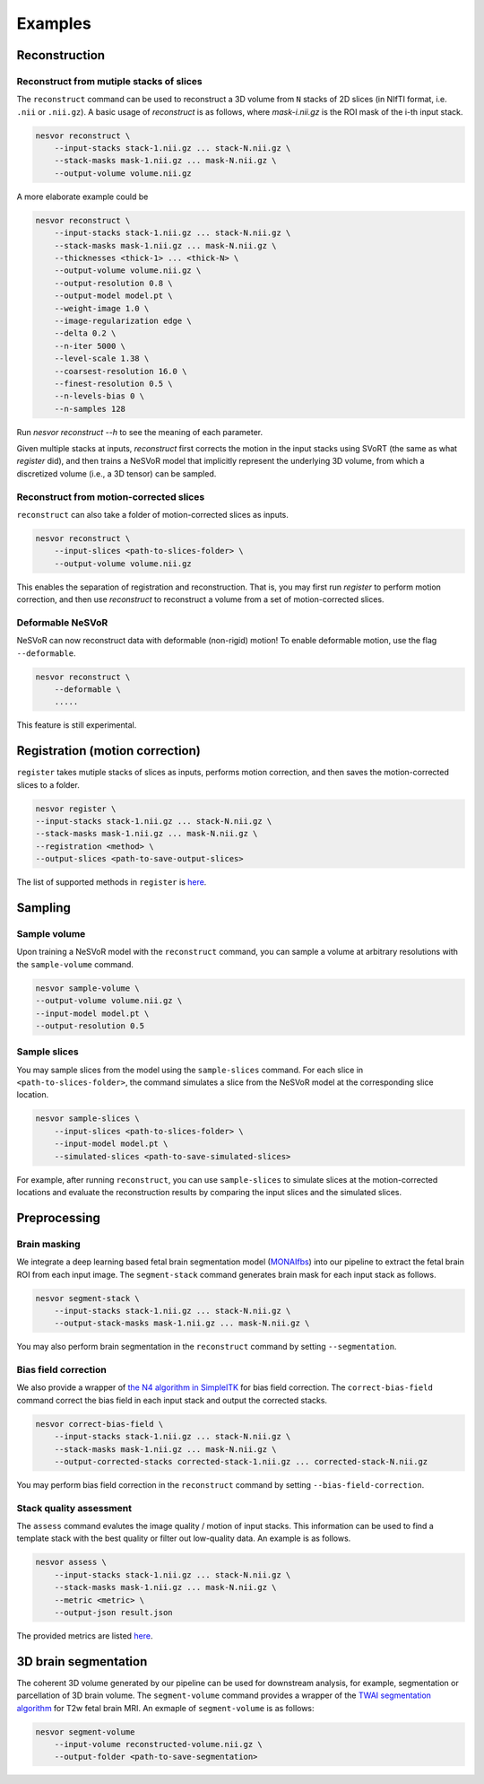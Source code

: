 Examples
========

Reconstruction
--------------

Reconstruct from mutiple stacks of slices
^^^^^^^^^^^^^^^^^^^^^^^^^^^^^^^^^^^^^^^^^

The ``reconstruct`` command can be used to reconstruct a 3D volume from ``N`` stacks of 2D slices (in NIfTI format, i.e. ``.nii`` or ``.nii.gz``). 
A basic usage of `reconstruct` is as follows, where `mask-i.nii.gz` is the ROI mask of the i-th input stack.

.. code-block:: nesvorcommand

    nesvor reconstruct \
        --input-stacks stack-1.nii.gz ... stack-N.nii.gz \
        --stack-masks mask-1.nii.gz ... mask-N.nii.gz \
        --output-volume volume.nii.gz

A more elaborate example could be 

.. code-block:: nesvorcommand

    nesvor reconstruct \
        --input-stacks stack-1.nii.gz ... stack-N.nii.gz \
        --stack-masks mask-1.nii.gz ... mask-N.nii.gz \
        --thicknesses <thick-1> ... <thick-N> \
        --output-volume volume.nii.gz \
        --output-resolution 0.8 \
        --output-model model.pt \
        --weight-image 1.0 \
        --image-regularization edge \
        --delta 0.2 \
        --n-iter 5000 \
        --level-scale 1.38 \
        --coarsest-resolution 16.0 \
        --finest-resolution 0.5 \
        --n-levels-bias 0 \
        --n-samples 128

Run `nesvor reconstruct --h` to see the meaning of each parameter.

Given multiple stacks at inputs, 
`reconstruct` first corrects the motion in the input stacks using SVoRT (the same as what `register` did), 
and then trains a NeSVoR model that implicitly represent the underlying 3D volume, 
from which a discretized volume (i.e., a 3D tensor) can be sampled.

Reconstruct from motion-corrected slices
^^^^^^^^^^^^^^^^^^^^^^^^^^^^^^^^^^^^^^^^

``reconstruct`` can also take a folder of motion-corrected slices as inputs. 

.. code-block:: nesvorcommand

    nesvor reconstruct \
        --input-slices <path-to-slices-folder> \
        --output-volume volume.nii.gz

This enables the separation of registration and reconstruction. 
That is, you may first run `register` to perform motion correction, 
and then use `reconstruct` to reconstruct a volume from a set of motion-corrected slices.

Deformable NeSVoR
^^^^^^^^^^^^^^^^^

NeSVoR can now reconstruct data with deformable (non-rigid) motion! To enable deformable motion, use the flag ``--deformable``. 

.. code-block:: nesvorcommand

    nesvor reconstruct \
        --deformable \
        .....

This feature is still experimental.

Registration (motion correction)
--------------------------------

``register`` takes mutiple stacks of slices as inputs, performs motion correction, 
and then saves the motion-corrected slices to a folder.

.. code-block:: nesvorcommand

    nesvor register \
    --input-stacks stack-1.nii.gz ... stack-N.nii.gz \
    --stack-masks mask-1.nii.gz ... mask-N.nii.gz \
    --registration <method> \
    --output-slices <path-to-save-output-slices>

The list of supported methods in ``register`` is `here <register.html#registration>`__.

Sampling
--------

Sample volume
^^^^^^^^^^^^^

Upon training a NeSVoR model with the ``reconstruct`` command, 
you can sample a volume at arbitrary resolutions with the ``sample-volume`` command.

.. code-block:: nesvorcommand

    nesvor sample-volume \
    --output-volume volume.nii.gz \
    --input-model model.pt \
    --output-resolution 0.5

Sample slices
^^^^^^^^^^^^^

You may sample slices from the model using the ``sample-slices`` command. 
For each slice in ``<path-to-slices-folder>``, 
the command simulates a slice from the NeSVoR model at the corresponding slice location.

.. code-block:: nesvorcommand

    nesvor sample-slices \
        --input-slices <path-to-slices-folder> \
        --input-model model.pt \
        --simulated-slices <path-to-save-simulated-slices>

For example, after running ``reconstruct``, you can use ``sample-slices`` to simulate slices at the motion-corrected locations and evaluate the reconstruction results by comparing the input slices and the simulated slices. 

Preprocessing
-------------

Brain masking
^^^^^^^^^^^^^

We integrate a deep learning based fetal brain segmentation model (`MONAIfbs <https://github.com/gift-surg/MONAIfbs>`_) 
into our pipeline to extract the fetal brain ROI from each input image.
The ``segment-stack`` command generates brain mask for each input stack as follows.

.. code-block:: nesvorcommand

    nesvor segment-stack \
        --input-stacks stack-1.nii.gz ... stack-N.nii.gz \
        --output-stack-masks mask-1.nii.gz ... mask-N.nii.gz \

You may also perform brain segmentation in the ``reconstruct`` command by setting ``--segmentation``.

Bias field correction
^^^^^^^^^^^^^^^^^^^^^

We also provide a wrapper of `the N4 algorithm in SimpleITK <https://simpleitk.readthedocs.io/en/master/link_N4BiasFieldCorrection_docs.html>`_ for bias field correction. 
The ``correct-bias-field`` command correct the bias field in each input stack and output the corrected stacks.

.. code-block:: nesvorcommand

    nesvor correct-bias-field \
        --input-stacks stack-1.nii.gz ... stack-N.nii.gz \
        --stack-masks mask-1.nii.gz ... mask-N.nii.gz \
        --output-corrected-stacks corrected-stack-1.nii.gz ... corrected-stack-N.nii.gz

You may perform bias field correction in the ``reconstruct`` command by setting ``--bias-field-correction``.

Stack quality assessment
^^^^^^^^^^^^^^^^^^^^^^^^

The ``assess`` command evalutes the image quality / motion of input stacks. 
This information can be used to find a template stack with the best quality or filter out low-quality data. 
An example is as follows.


.. code-block:: nesvorcommand

    nesvor assess \
        --input-stacks stack-1.nii.gz ... stack-N.nii.gz \
        --stack-masks mask-1.nii.gz ... mask-N.nii.gz \
        --metric <metric> \
        --output-json result.json 

The provided metrics are listed `here <assess.html#metric>`__.


3D brain segmentation
---------------------

The coherent 3D volume generated by our pipeline can be used for downstream analysis, 
for example, segmentation or parcellation of 3D brain volume. 
The ``segment-volume`` command provides a wrapper of the `TWAI segmentation algorithm <https://github.com/LucasFidon/trustworthy-ai-fetal-brain-segmentation>`_ for T2w fetal brain MRI. 
An exmaple of ``segment-volume`` is as follows:

.. code-block:: nesvorcommand

    nesvor segment-volume
        --input-volume reconstructed-volume.nii.gz \
        --output-folder <path-to-save-segmentation>
